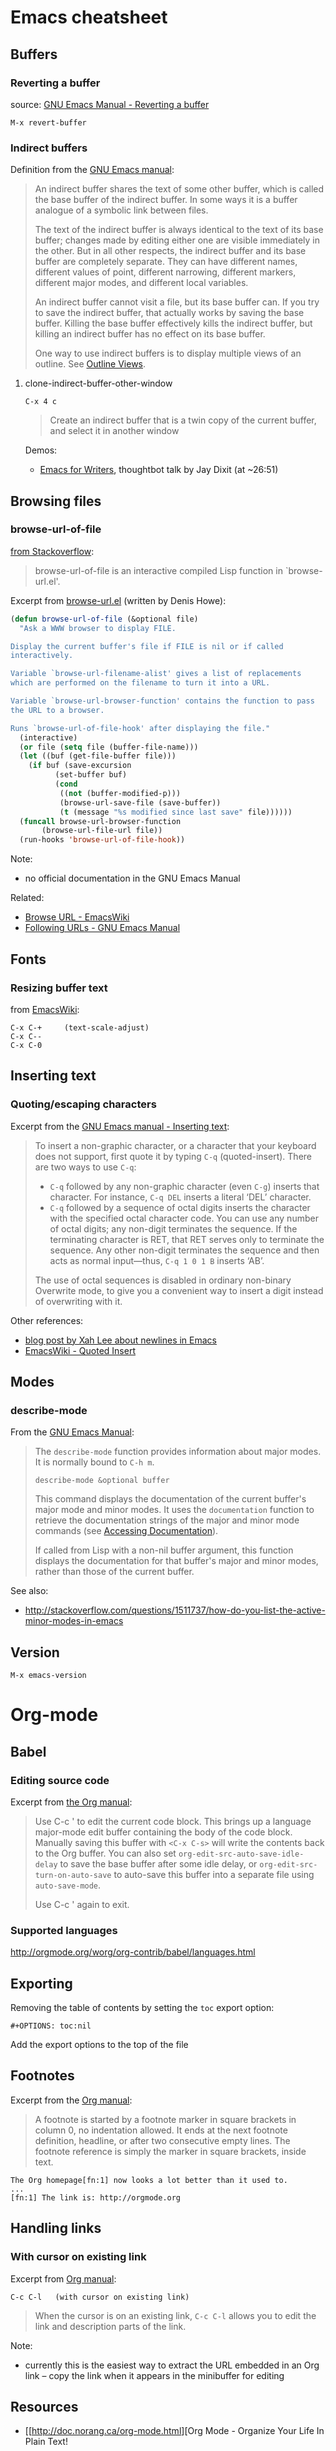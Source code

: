 * Emacs cheatsheet
** Buffers
*** Reverting a buffer
source: [[https://www.gnu.org/software/emacs/manual/html_node/emacs/Reverting.html][GNU Emacs Manual - Reverting a buffer]]

#+BEGIN_SRC 
M-x revert-buffer
#+END_SRC

*** Indirect buffers
Definition from the [[https://www.gnu.org/software/emacs/manual/html_node/emacs/Indirect-Buffers.html][GNU Emacs manual]]:
#+BEGIN_QUOTE
An indirect buffer shares the text of some other buffer, which is called the base buffer of the indirect buffer. In some ways it is a buffer analogue of a symbolic link between files. 

The text of the indirect buffer is always identical to the text of its base buffer; changes made by editing either one are visible immediately in the other. But in all other respects, the indirect buffer and its base buffer are completely separate. They can have different names, different values of point, different narrowing, different markers, different major modes, and different local variables.

An indirect buffer cannot visit a file, but its base buffer can. If you try to save the indirect buffer, that actually works by saving the base buffer. Killing the base buffer effectively kills the indirect buffer, but killing an indirect buffer has no effect on its base buffer.

One way to use indirect buffers is to display multiple views of an outline. See [[https://www.gnu.org/software/emacs/manual/html_node/emacs/Outline-Views.html#Outline-Views][Outline Views]].
#+END_QUOTE

**** clone-indirect-buffer-other-window
#+BEGIN_SRC 
C-x 4 c
#+END_SRC

#+BEGIN_QUOTE
Create an indirect buffer that is a twin copy of the current buffer, and select it in another window
#+END_QUOTE

Demos:
- [[https://www.youtube.com/watch?v=FtieBc3KptU][Emacs for Writers]], thoughtbot talk by Jay Dixit (at ~26:51)

** Browsing files
*** browse-url-of-file
[[http://stackoverflow.com/a/2036632][from Stackoverflow]]:
#+BEGIN_QUOTE
browse-url-of-file is an interactive compiled Lisp function in `browse-url.el'.
#+END_QUOTE

Excerpt from [[https://www.cs.cmu.edu/afs/cs/project/cmcl/link.nectar/member/mjchan/lib/emacs/lisp/www/browse-url.el][browse-url.el]] (written by Denis Howe):
#+BEGIN_SRC lisp
(defun browse-url-of-file (&optional file)
  "Ask a WWW browser to display FILE.

Display the current buffer's file if FILE is nil or if called
interactively.

Variable `browse-url-filename-alist' gives a list of replacements
which are performed on the filename to turn it into a URL.

Variable `browse-url-browser-function' contains the function to pass
the URL to a browser.

Runs `browse-url-of-file-hook' after displaying the file."
  (interactive)
  (or file (setq file (buffer-file-name)))
  (let ((buf (get-file-buffer file)))
    (if buf (save-excursion
	      (set-buffer buf)
	      (cond
	       ((not (buffer-modified-p)))
	       (browse-url-save-file (save-buffer))
	       (t (message "%s modified since last save" file))))))
  (funcall browse-url-browser-function
	   (browse-url-file-url file))
  (run-hooks 'browse-url-of-file-hook))
#+END_SRC

Note:
- no official documentation in the GNU Emacs Manual

Related:
- [[http://www.emacswiki.org/emacs/BrowseUrl][Browse URL - EmacsWiki]]
- [[http://www.gnu.org/software/emacs/manual/html_node/emacs/Browse_002dURL.html][Following URLs - GNU Emacs Manual]]
** Fonts
*** Resizing buffer text
from [[https://www.emacswiki.org/emacs/SetFonts][EmacsWiki]]:

#+BEGIN_SRC 
C-x C-+     (text-scale-adjust)
C-x C--
C-x C-0
#+END_SRC

** Inserting text
*** Quoting/escaping characters
Excerpt from the [[https://www.gnu.org/software/emacs/manual/html_node/emacs/Inserting-Text.html][GNU Emacs manual - Inserting text]]:
#+BEGIN_QUOTE
To insert a non-graphic character, or a character that your keyboard does not support, first quote it by typing =C-q= (quoted-insert). There are two ways to use =C-q=:

- =C-q= followed by any non-graphic character (even =C-g=) inserts that character. For instance, =C-q DEL= inserts a literal ‘DEL’ character.
- =C-q= followed by a sequence of octal digits inserts the character with the specified octal character code. You can use any number of octal digits; any non-digit terminates the sequence. If the terminating character is RET, that RET serves only to terminate the sequence. Any other non-digit terminates the sequence and then acts as normal input—thus, =C-q 1 0 1 B= inserts ‘AB’.

The use of octal sequences is disabled in ordinary non-binary Overwrite mode, to give you a convenient way to insert a digit instead of overwriting with it. 
#+END_QUOTE

Other references:
- [[http://ergoemacs.org/emacs/emacs_line_ending_char.html][blog post by Xah Lee about newlines in Emacs]]
- [[http://www.emacswiki.org/emacs/QuotedInsert][EmacsWiki - Quoted Insert]]

** Modes
*** describe-mode
From the [[http://www.gnu.org/software/emacs/manual/html_node/elisp/Mode-Help.html][GNU Emacs Manual]]:
#+BEGIN_QUOTE
The =describe-mode= function provides information about major modes. It is normally bound to =C-h m=.

#+BEGIN_SRC 
describe-mode &optional buffer
#+END_SRC

This command displays the documentation of the current buffer's major mode and minor modes. It uses the =documentation= function to retrieve the documentation strings of the major and minor mode commands (see [[http://www.gnu.org/software/emacs/manual/html_node/elisp/Accessing-Documentation.html#Accessing-Documentation][Accessing Documentation]]).

If called from Lisp with a non-nil buffer argument, this function displays the documentation for that buffer's major and minor modes, rather than those of the current buffer. 
#+END_QUOTE

See also:
- http://stackoverflow.com/questions/1511737/how-do-you-list-the-active-minor-modes-in-emacs

** Version
=M-x emacs-version=

* Org-mode
** Babel
*** Editing source code
Excerpt from [[http://orgmode.org/manual/Editing-source-code.html][the Org manual]]:
#+BEGIN_QUOTE
Use C-c ' to edit the current code block. This brings up a language major-mode edit buffer containing the body of the code block. Manually saving this buffer with =<C-x C-s>= will write the contents back to the Org buffer. You can also set =org-edit-src-auto-save-idle-delay= to save the base buffer after some idle delay, or =org-edit-src-turn-on-auto-save= to auto-save this buffer into a separate file using =auto-save-mode=.

Use C-c ' again to exit.
#+END_QUOTE

*** Supported languages
http://orgmode.org/worg/org-contrib/babel/languages.html

** Exporting
Removing the table of contents by setting the =toc= export option:

#+BEGIN_SRC 
#+OPTIONS: toc:nil
#+END_SRC

Add the export options to the top of the file

** Footnotes
Excerpt from the [[http://orgmode.org/manual/Footnotes.html][Org manual]]:
#+BEGIN_QUOTE
A footnote is started by a footnote marker in square brackets in column 0, no indentation allowed. It ends at the next footnote definition, headline, or after two consecutive empty lines. The footnote reference is simply the marker in square brackets, inside text.
#+END_QUOTE

#+BEGIN_SRC 
The Org homepage[fn:1] now looks a lot better than it used to.
...
[fn:1] The link is: http://orgmode.org
#+END_SRC

** Handling links
*** With cursor on existing link
Excerpt from [[http://orgmode.org/manual/Handling-links.html][Org manual]]:

#+BEGIN_SRC 
C-c C-l   (with cursor on existing link)
#+END_SRC

#+BEGIN_QUOTE
When the cursor is on an existing link, =C-c C-l= allows you to edit the link and description parts of the link.
#+END_QUOTE

Note:
- currently this is the easiest way to extract the URL embedded in an Org link -- copy the link when it appears in the minibuffer for editing

** Resources
- [[http://doc.norang.ca/org-mode.html][Org Mode - Organize Your Life In Plain Text!
]]
** Structure editing
From [[http://orgmode.org/manual/Structure-editing.html][the Org mode manual]] and [[https://github.com/edwtjo/evil-org-mode][the evil-org-mode readme]]:

#+BEGIN_SRC 
M-<left>     (org-do-promote)
<             evil-org-mode
    Promote current heading by one level.

M-<right>    (org-do-demote)
>             evil-org-mode
    Demote current heading by one level.

M-S-<left>   (org-promote-subtree)
M-S-h         evil-org-mode
    Promote the current subtree by one level.

M-S-<right>  (org-demote-subtree)
M-S-l         evil-org-mode
    Demote the current subtree by one level.

M-S-<up>     (org-move-subtree-up)
M-S-k         evil-org-mode
    Move subtree up (swap with previous subtree of same level).

M-S-<down>   (org-move-subtree-down)
M-S-j         evil-org-mode
    Move subtree down (swap with next subtree of same level). 

C-c ^     (org-sort)
    Sort same-level entries. When there is an active region, all entries in the region will be sorted. Otherwise the children of the current headline are sorted. The command prompts for the sorting method, which can be alphabetically, numerically, by time (first timestamp with active preferred, creation time, scheduled time, deadline time), by priority, by TODO keyword (in the sequence the keywords have been defined in the setup) or by the value of a property. Reverse sorting is possible as well. You can also supply your own function to extract the sorting key. With a C-u prefix, sorting will be case-sensitive.

C-c *     (org-toggle-heading)
    Turn a normal line or plain list item into a headline (so that it becomes a subheading at its location). Also turn a headline into a normal line by removing the stars. If there is an active region, turn all lines in the region into headlines. If the first line in the region was an item, turn only the item lines into headlines. Finally, if the first line is a headline, remove the stars from all headlines in the region.
#+END_SRC

** Tables
*** Create from region
#+BEGIN_SRC 
C-c |   (org-table-create-or-convert-from-region)
#+END_SRC

From the Org tutorial for tables:
#+BEGIN_QUOTE
 Usually, this command should be smart enough to guess what is the field separator for the region. If each line of the active region contains a TAB or a comma, it will assume this is the separator.

- If you want to force the comma as a field separator, press =C-u C-c |=.
- If you want to force TAB as a field separator, press =C-u C-u C-c |=.
- If you want to force a specific number of spaces – say 3 – use =C-u 3 C-c |=.
#+END_QUOTE

Resources:
- [[http://orgmode.org/manual/Built_002din-table-editor.html][Built-in table editor - Org Manual]]
- [[http://orgmode.org/worg/org-tutorials/tables.html][Org tutorial for tables - Worg]]

** Tags
*** Setting tags
Excerpt from the [[http://orgmode.org/manual/Setting-tags.html][Org manual]]:
#+BEGIN_SRC 
C-c C-q     (org-set-tags-command)
    Enter new tags for the current headline.

C-c C-c     (org-set-tags-command)
    When the cursor is in a headline, this does the same as C-c C-q.
#+END_SRC

*** Default tags for a file
Example from the [[http://orgmode.org/manual/Setting-tags.html][Org manual]]:
#+BEGIN_SRC 
#+TAGS: @work @home @tennisclub
#+TAGS: laptop car pc sailboat
#+END_SRC
- place the line(s) at the top of the file

*** Clearing tags from a heading
Excerpts from the [[http://orgmode.org/manual/Setting-tags.html][Org manual]]

Fast tag selection by setting a unique letter:
#+BEGIN_SRC 
#+TAGS: @work(w)  @home(h)  @tennisclub(t)  laptop(l)  pc(p)
#+END_SRC

Actions for =C-c=:
#+BEGIN_SRC 
If at least one tag has a selection key then pressing C-c C-c will automatically present you with a special interface, listing inherited tags, the tags of the current headline, and a list of all valid tags with corresponding keys. In this interface, you can use the following keys:

a-z...
    Pressing keys assigned to tags will add or remove them from the list of tags in the current line. Selecting a tag in a group of mutually exclusive tags will turn off any other tags from that group.

<TAB>
    Enter a tag in the minibuffer, even if the tag is not in the predefined list. You will be able to complete on all tags present in the buffer. You can also add several tags: just separate them with a comma.

<SPC>
    Clear all tags for this line.

<RET>
    Accept the modified set. 
#+END_SRC

** Timestamps
From the [[http://orgmode.org/manual/Creating-timestamps.html][Org manual]]:
#+BEGIN_SRC 
C-c .     (org-time-stamp)
    Prompt for a date and insert a corresponding timestamp. When the cursor is at an existing timestamp in the buffer, the command is used to modify this timestamp instead of inserting a new one. When this command is used twice in succession, a time range is inserted.
C-c !     (org-time-stamp-inactive)
    Like C-c ., but insert an inactive timestamp that will not cause an agenda entry.
#+END_SRC

** TODOs
*** Keywords for individual files
Example from [[http://orgmode.org/manual/Per_002dfile-keywords.html#Per_002dfile-keywords][the Org manual]]:
#+BEGIN_SRC 
#+TODO: TODO FEEDBACK VERIFY | DONE CANCELED
#+END_SRC

- Remember that the keywords after the vertical bar (or the last keyword if no bar is there) must always mean that the item is DONE (although you may use a different word). After changing one of these lines, use =C-c C-c= with the cursor still in the line to make the changes known to Org mode.
- Org mode parses these lines only when Org mode is activated after visiting a file. =C-c C-c= with the cursor in a line starting with '#+' is simply restarting Org mode for the current buffer. 

Note:
- using shortcut characters (as in [[http://orgmode.org/manual/Fast-access-to-TODO-states.html#Fast-access-to-TODO-states][the manual page on fast access]]) also works:
#+BEGIN_SRC 
#+TODO: TODO(t) STARTED(s) DONE(d)
#+END_SRC

* Emacs for writing
Guides
- http://www.therandymon.com/papers/emacs-for-writers.pdf
- http://www.tonyballantyne.com/EmacsWritingTips.html
- http://www.howardism.org/Technical/Emacs/orgmode-wordprocessor.html
- [[https://www.youtube.com/watch?v=FtieBc3KptU][Jay Dixit's Emacs for Writers video - thoughtbot]]

Packages
- http://sachachua.com/blog/2011/12/emacs-artbollocks-mode-el-and-writing-more-clearly/
  - Art Bollocks Mode monitors your writing and highlights words or patterns you may want to reconsider. It can detect repeated words which sometimes slip past proof-reading. It has a list of common passive verbs, making it easier for you to rewrite the sentences to use the active voice. It detects weasel words like 'many' and 'surprisingly'. It even comes with jargon catchers for art critics ('postmodern', 'ironic', and so forth) – hence artbollocks-mode.el.
  - Sacha's fork: https://github.com/sachac/artbollocks-mode (also recommended by original creator Rob Myers)
- https://github.com/rbanffy/selectric-mode
  -  Make your Emacs sound like a proper typewriter.
- https://github.com/bnbeckwith/writegood-mode
  - http://bnbeckwith.com/code/writegood-mode.html
  - This is a minor mode to aid in finding common writing problems. [[http://matt.might.net/articles/shell-scripts-for-passive-voice-weasel-words-duplicates/][Matt Might's weaselwords scripts]] inspired this mode. It highlights text based on a set of weasel-words, passive-voice and duplicate words.
- https://github.com/rnkn/fountain-mode
  - Fountain Mode aims to be a full-featured screenwriting environment for GNU Emacs using the Fountain markup format. For more information on the Fountain markup format, visit http://fountain.io.
- https://github.com/joostkremers/writeroom-mode
  - writeroom-mode is a minor mode for Emacs that implements a distraction-free writing mode similar to the famous Writeroom editor for OS X. writeroom-mode is meant for GNU Emacs 24, lower versions are not actively supported.

* Packages
** Linting
- https://github.com/flycheck/flycheck
  - requires [[https://github.com/NicolasPetton/seq.el][seq.el]] (which is included by default in emacs 25, see [[http://endlessparentheses.com/new-on-elpa-and-in-emacs-25-1-seq-el.html][this post on Endless Parentheses]])

** Web development
Generic
- http://web-mode.org/
  - supports JSHint via =web-mode-jshint= (requires existing JSHint installation)

JavaScript
- https://github.com/mooz/js2-mode/
  - ELPA: http://elpa.gnu.org/packages/js2-mode.html
  - requires emacs 24
- https://github.com/magnars/js2-refactor.el
  - see readme for keybindings
- https://github.com/ScottyB/ac-js2
  - autocomplete, uses js2-mode and skewer-mode
  - requires emacs 24.3
- https://github.com/skeeto/skewer-mode
  - provides live interaction with JavaScript, CSS, and HTML in a web browser
  - requires emacs 24.3
- https://github.com/segv/jss
  - jsSlime: emacs toolkit for developing and debugging in-browser javascript code

Other
- https://github.com/yasuyk/web-beautify
  - formatting package of HTML, CSS and JavaScript/JSON

